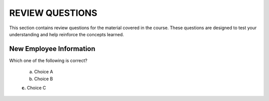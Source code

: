==================
REVIEW QUESTIONS
==================

This section contains review questions for the material covered in the course. These questions are designed to test your understanding and help reinforce the concepts learned.

************************
New Employee Information
************************

Which one of the following is correct?

  a. Choice A
  
  b. Choice B

  **c.** Choice C
